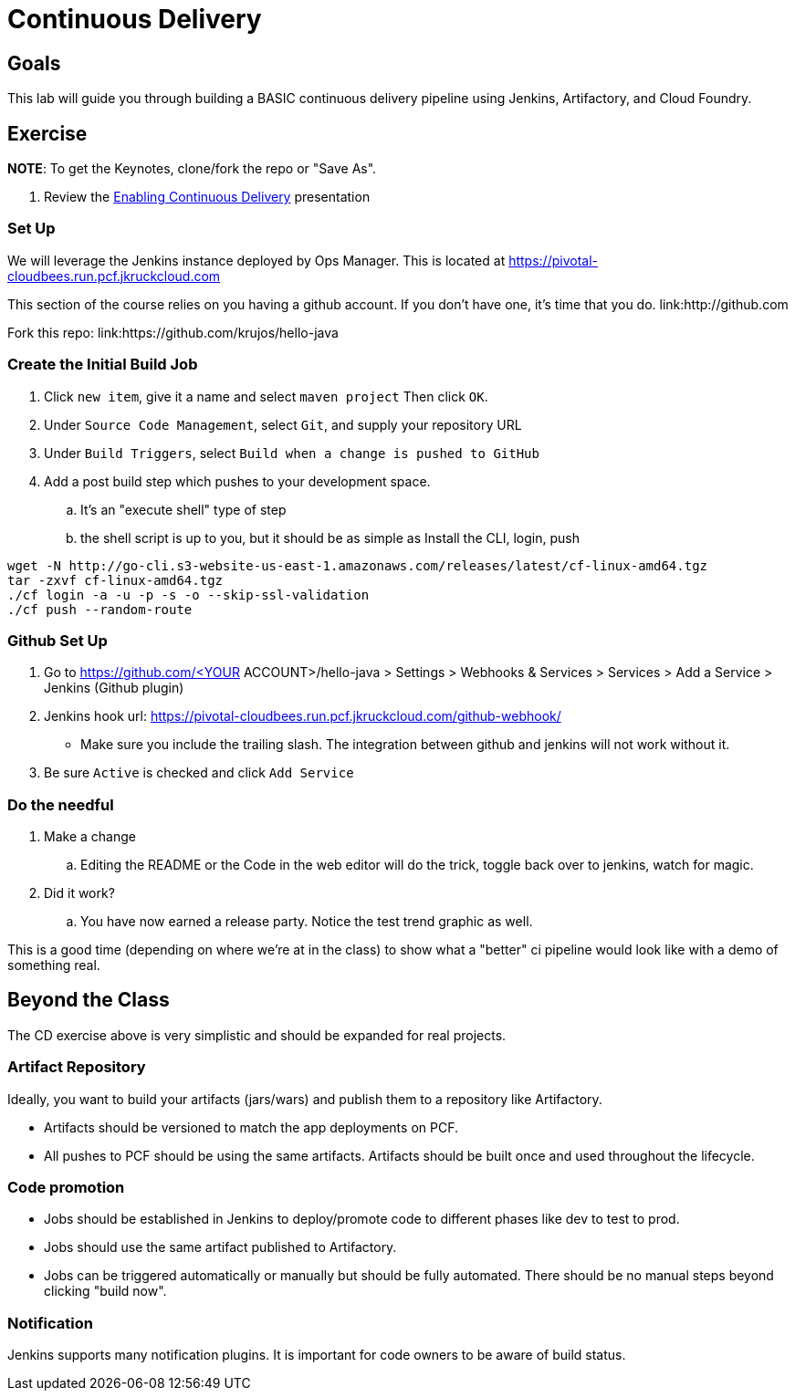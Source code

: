 = Continuous Delivery

== Goals

This lab will guide you through building a BASIC continuous delivery pipeline using Jenkins, Artifactory, and Cloud Foundry.

== Exercise

*NOTE*: To get the Keynotes, clone/fork the repo or "Save As".

. Review the link:EnablingContinuousDelivery.key[Enabling Continuous Delivery] presentation

=== Set Up

We will leverage the Jenkins instance deployed by Ops Manager.  This is located at https://pivotal-cloudbees.run.pcf.jkruckcloud.com

This section of the course relies on you having a github account. If you don't have one, it's time that you do. link:http://github.com

Fork this repo: link:https://github.com/krujos/hello-java

=== Create the Initial Build Job

. Click `new item`, give it a name and select `maven project` Then click `OK`.

. Under `Source Code Management`, select `Git`, and supply your repository URL

. Under `Build Triggers`, select `Build when a change is pushed to GitHub`

. Add a post build step which pushes to your development space. 

.. It's an "execute shell" type of step

.. the shell script is up to you, but it should be as simple as Install the CLI, login, push

```
wget -N http://go-cli.s3-website-us-east-1.amazonaws.com/releases/latest/cf-linux-amd64.tgz
tar -zxvf cf-linux-amd64.tgz
./cf login -a -u -p -s -o --skip-ssl-validation
./cf push --random-route
```

=== Github Set Up

. Go to https://github.com/<YOUR ACCOUNT>/hello-java > Settings > Webhooks & Services > Services > Add a Service > Jenkins (Github plugin)

. Jenkins hook url: https://pivotal-cloudbees.run.pcf.jkruckcloud.com/github-webhook/

+
* Make sure you include the trailing slash. The integration between github and jenkins will not work without it.
+

. Be sure `Active` is checked and click `Add Service`

=== Do the needful 

. Make a change

.. Editing the README or the Code in the web editor will do the trick, toggle back over to jenkins, watch for magic. 

. Did it work? 

.. You have now earned a release party. Notice the test trend graphic as well.


This is a good time (depending on where we're at in the class) to show what a "better" ci pipeline would look like with a demo of something real. 


== Beyond the Class

The CD exercise above is very simplistic and should be expanded for real projects.

=== Artifact Repository

Ideally, you want to build your artifacts (jars/wars) and publish them to a repository like Artifactory.

* Artifacts should be versioned to match the app deployments on PCF.
* All pushes to PCF should be using the same artifacts.  Artifacts should be built once and used throughout the lifecycle.

=== Code promotion

* Jobs should be established in Jenkins to deploy/promote code to different phases like dev to test to prod.
* Jobs should use the same artifact published to Artifactory.
* Jobs can be triggered automatically or manually but should be fully automated.  There should be no manual steps beyond clicking "build now".

=== Notification

Jenkins supports many notification plugins.  It is important for code owners to be aware of build status.
